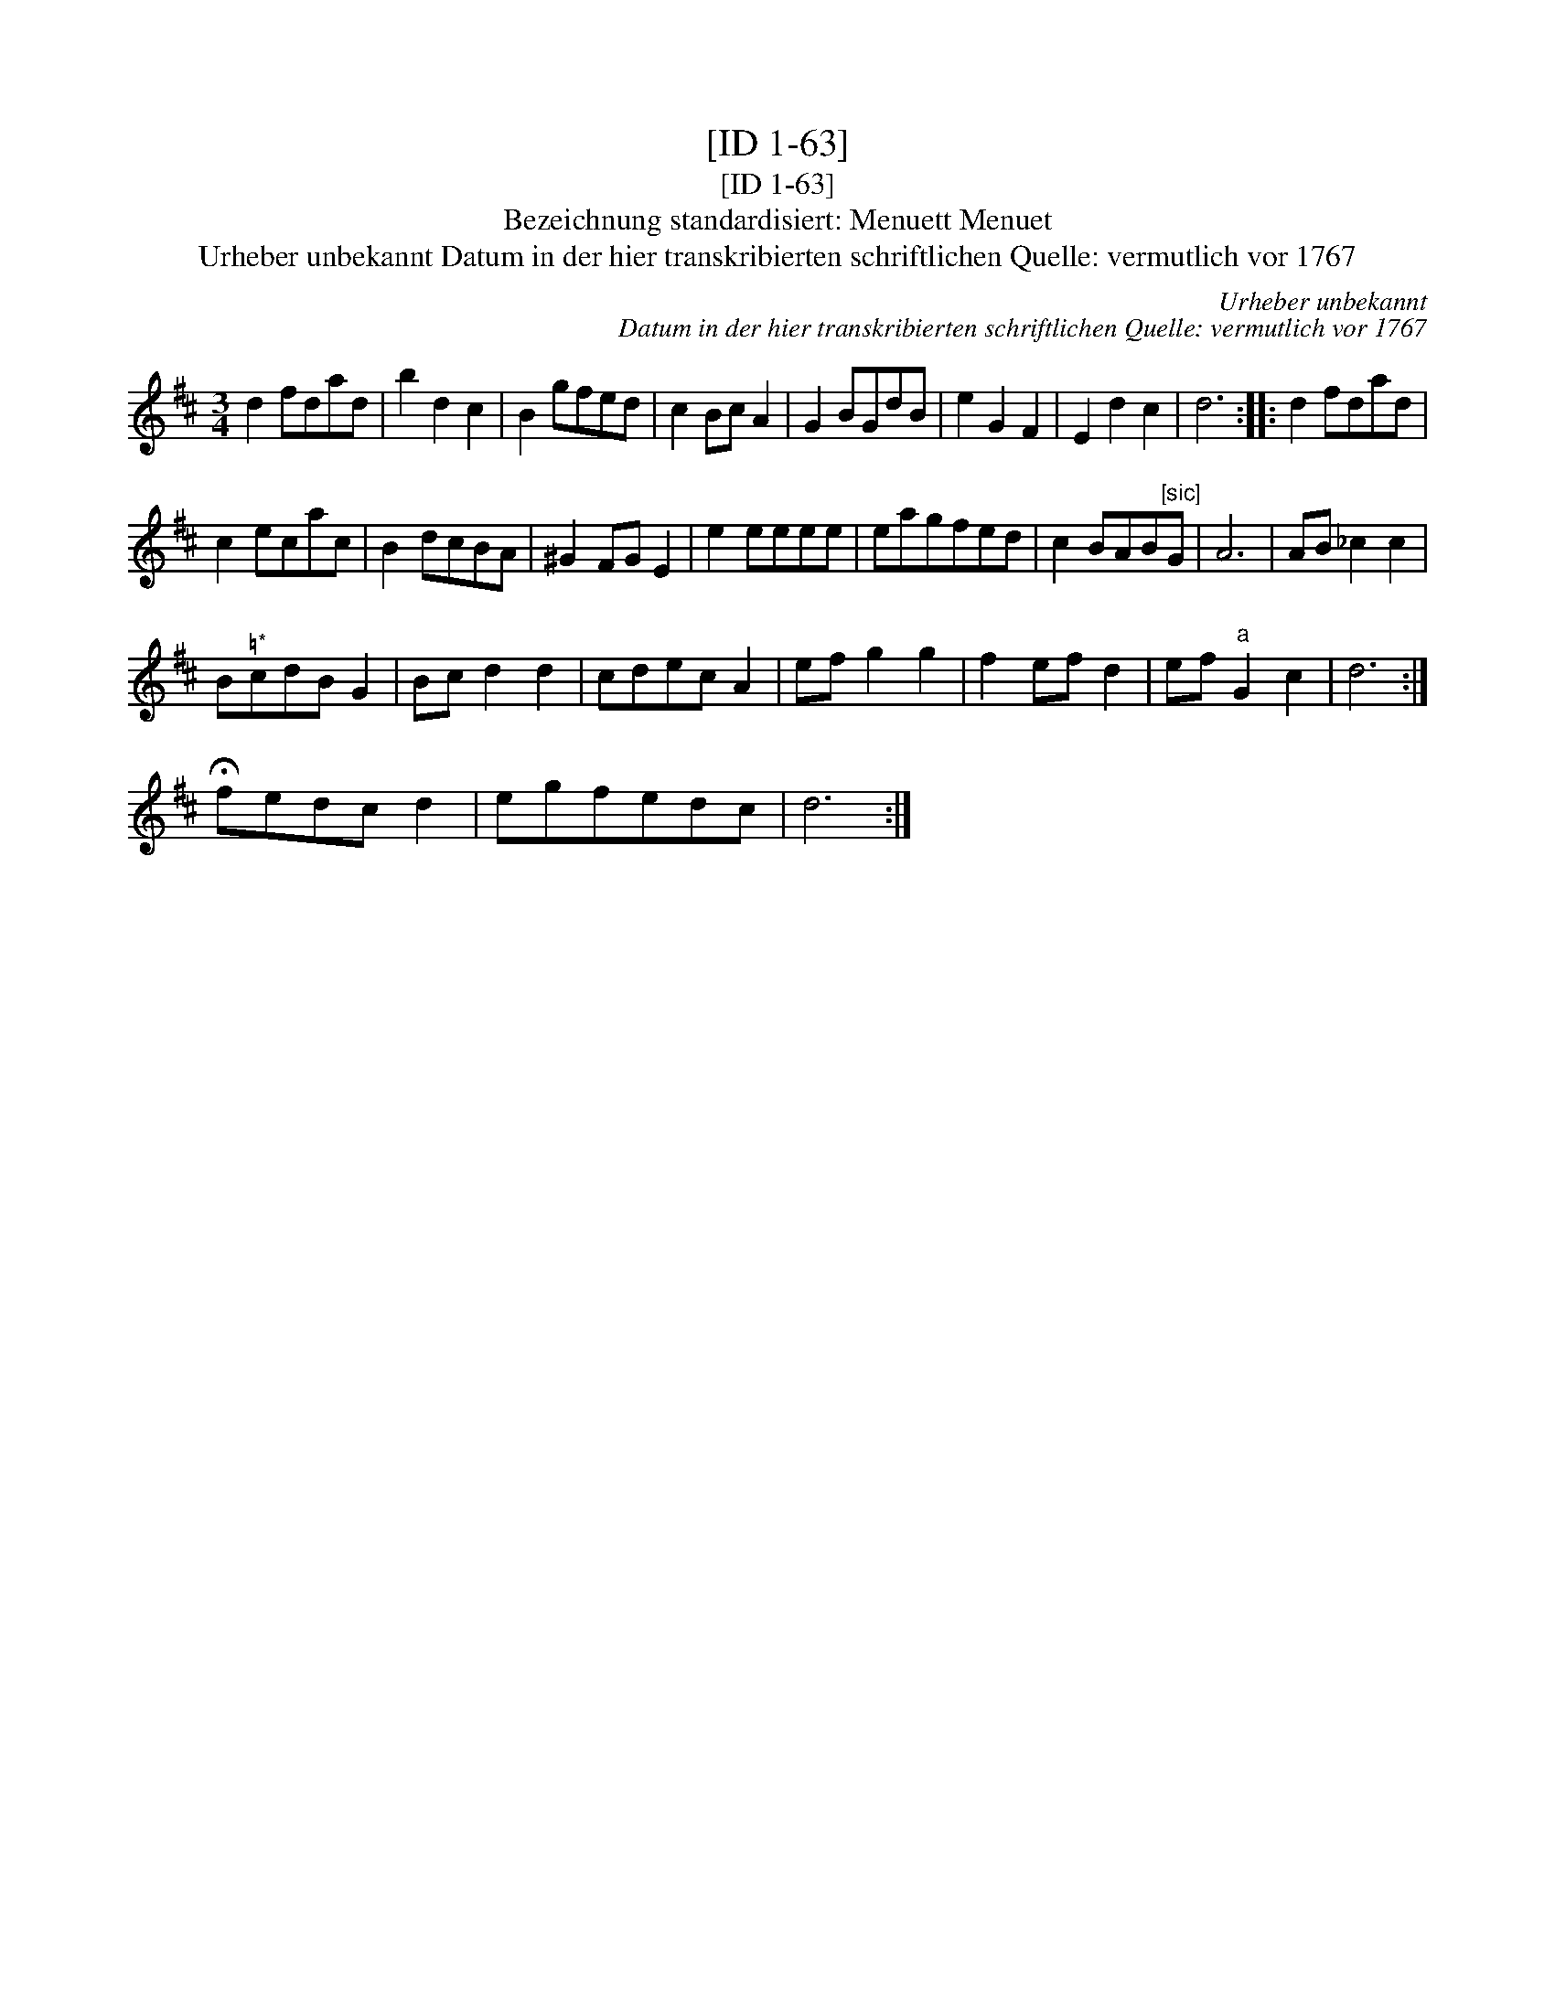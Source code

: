 X:1
T:[ID 1-63]
T:[ID 1-63]
T:Bezeichnung standardisiert: Menuett Menuet
T:Urheber unbekannt Datum in der hier transkribierten schriftlichen Quelle: vermutlich vor 1767
C:Urheber unbekannt
C:Datum in der hier transkribierten schriftlichen Quelle: vermutlich vor 1767
L:1/8
M:3/4
K:D
V:1 treble 
V:1
 d2 fdad | b2 d2 c2 | B2 gfed | c2 Bc A2 | G2 BGdB | e2 G2 F2 | E2 d2 c2 | d6 :: d2 fdad | %9
 c2 ecac | B2 dcBA | ^G2 FG E2 | e2 eeee | eagfed | c2 BAB"^[sic]"G | A6 | AB _c2 c2 | %17
 B"^\203*"cdB G2 | Bc d2 d2 | cdec A2 | ef g2 g2 | f2 ef d2 | ef"^a" G2 c2 | d6 :| %24
 !fermata!fedc d2 | egfedc | d6 :| %27

